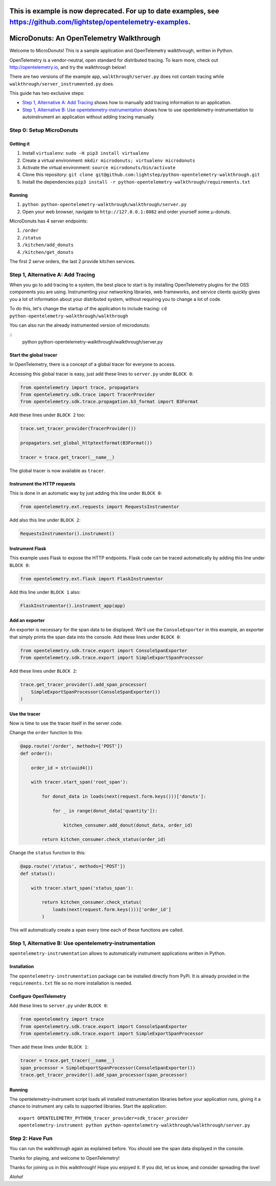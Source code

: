 =====================================================================================================================
This is example is now deprecated.  For up to date examples, see https://github.com/lightstep/opentelemetry-examples.
=====================================================================================================================

=========================================
MicroDonuts: An OpenTelemetry Walkthrough
=========================================

Welcome to MicroDonuts! This is a sample application and OpenTelemetry
walkthrough, written in Python.

OpenTelemetry is a vendor-neutral, open standard for distributed tracing. To
learn more, check out http://opentelemetry.io, and try the walkthrough below!

There are two versions of the example app, ``walkthrough/server.py`` does not
contain tracing while ``walkthrough/server_instrumented.py`` does.

This guide has two exclusive steps:

- `Step 1, Alternative A: Add Tracing`_ shows how to manually add tracing information to an
  application.
- `Step 1, Alternative B: Use opentelemetry-instrumentation`_ shows how to use opentelemetry-instrumentation to autoinstrument
  an application without adding tracing manually.

Step 0: Setup MicroDonuts
=========================

Getting it
----------

#. Install ``virtualenv``: ``sudo -H pip3 install virtualenv``
#. Create a virtual environment: ``mkdir microdonuts; virtualenv microdonuts``
#. Activate the virtual environment: ``source microdonuts/bin/activate``
#. Clone this repository: ``git clone git@github.com:lightstep/python-opentelemetry-walkthrough.git``
#. Install the dependencies ``pip3 install -r python-opentelemetry-walkthrough/requirements.txt``

Running
-------

#. ``python python-opentelemetry-walkthrough/walkthrough/server.py``
#. Open your web browser, navigate to ``http://127.0.0.1:8082`` and order yourself some µ-donuts.

MicroDonuts has 4 server endpoints:

#. ``/order``
#. ``/status``
#. ``/kitchen/add_donuts``
#. ``/kitchen/get_donuts``

The first 2 serve orders, the last 2 provide kitchen services.

Step 1, Alternative A: Add Tracing
==================================

When you go to add tracing to a system, the best place to start is by
installing OpenTelemetry plugins for the OSS components you are using.
Instrumenting your networking libraries, web frameworks, and service clients
quickly gives you a lot of information about your distributed system, without
requiring you to change a lot of code.

To do this, let's change the startup of the application to include tracing:
``cd python-opentelemetry-walkthrough/walkthrough``

You can also run the already instrumented version of microdonuts:

::
    python python-opentelemetry-walkthrough/walkthrough/server.py

Start the global tracer
-----------------------

In OpenTelemetry, there is a concept of a global tracer for everyone to access.

Accessing this global tracer is easy, just add these lines to ``server.py``
under ``BLOCK 0``:

.. code:: python

    from opentelemetry import trace, propagators
    from opentelemetry.sdk.trace import TracerProvider
    from opentelemetry.sdk.trace.propagation.b3_format import B3Format

Add these lines under ``BLOCK 2`` too:

.. code:: python

    trace.set_tracer_provider(TracerProvider())

    propagators.set_global_httptextformat(B3Format())

    tracer = trace.get_tracer(__name__)

The global tracer is now available as ``tracer``.


Instrument the HTTP requests
----------------------------

This is done in an automatic way by just adding this line under ``BLOCK 0``:

.. code:: python

    from opentelemetry.ext.requests import RequestsInstrumentor

Add also this line under ``BLOCK 2``:

.. code:: python

    RequestsInstrumentor().instrument()

Instrument Flask
----------------

This example uses Flask to expose the HTTP endpoints. Flask code can
be traced automatically by adding this line under ``BLOCK 0``:

.. code:: python

    from opentelemetry.ext.flask import FlaskInstrumentor

Add this line under ``BLOCK 1`` also:

.. code:: python

    FlaskInstrumentor().instrument_app(app)

Add an exporter
---------------

An exporter is necessary for the span data to be displayed. We'll use the
``ConsoleExporter`` in this example, an exporter that simply prints the span data
into the console. Add these lines under ``BLOCK 0``:

.. code:: python

    from opentelemetry.sdk.trace.export import ConsoleSpanExporter
    from opentelemetry.sdk.trace.export import SimpleExportSpanProcessor

Add these lines under ``BLOCK 2``:

.. code:: python

    trace.get_tracer_provider().add_span_processor(
        SimpleExportSpanProcessor(ConsoleSpanExporter())
    )

Use the tracer
--------------

Now is time to use the tracer itself in the server code.

Change the ``order`` function to this:

.. code:: python

    @app.route('/order', methods=['POST'])
    def order():

        order_id = str(uuid4())

        with tracer.start_span('root_span'):

            for donut_data in loads(next(request.form.keys()))['donuts']:

                for _ in range(donut_data['quantity']):

                    kitchen_consumer.add_donut(donut_data, order_id)

            return kitchen_consumer.check_status(order_id)

Change the ``status`` function to this:

.. code:: python

    @app.route('/status', methods=['POST'])
    def status():

        with tracer.start_span('status_span'):

            return kitchen_consumer.check_status(
                loads(next(request.form.keys()))['order_id']
            )

This will automatically create a span every time each of these functions are
called.

Step 1, Alternative B: Use opentelemetry-instrumentation
========================================

``opentelemetry-instrumentation`` allows to automatically instrument
applications written in Python.

Installation
------------

The ``opentelemetry-instrumentation`` package can be installed directly
from PyPi. It is already provided in the ``requirements.txt`` file so no more
installation is needed.

Configure OpenTelemetry
-----------------------

Add these lines to ``server.py`` under ``BLOCK 0``:

.. code:: python

    from opentelemetry import trace
    from opentelemetry.sdk.trace.export import ConsoleSpanExporter
    from opentelemetry.sdk.trace.export import SimpleExportSpanProcessor

Then add these lines under ``BLOCK 1``:

.. code:: python

    tracer = trace.get_tracer(__name__)
    span_processor = SimpleExportSpanProcessor(ConsoleSpanExporter())
    trace.get_tracer_provider().add_span_processor(span_processor)


Running
-------

The opentelemetry-instrument script loads all installed instrumentation libraries before your application runs,
giving it a chance to instrument any calls to supported libraries.
Start the application:

::

    export OPENTELEMETRY_PYTHON_tracer_provider=sdk_tracer_provider
    opentelemetry-instrument python python-opentelemetry-walkthrough/walkthrough/server.py

Step 2: Have Fun
================

You can run the walkthrough again as explained before. You should see the span
data displayed in the console.

Thanks for playing, and welcome to OpenTelemetry!

Thanks for joining us in this walkthrough! Hope you enjoyed it. If you did, let
us know, and consider spreading the love!

*Aloha!*
